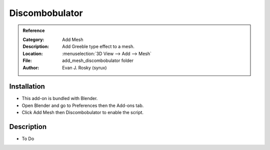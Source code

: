 
***************
Discombobulator
***************

.. admonition:: Reference
   :class: refbox

   :Category:  Add Mesh
   :Description: Add Greeble type effect to a mesh.
   :Location: :menuselection:`3D View --> Add --> Mesh`
   :File: add_mesh_discombobulator folder
   :Author: Evan J. Rosky (syrux)


Installation
============

- This add-on is bundled with Blender.
- Open Blender and go to Preferences then the Add-ons tab.
- Click Add Mesh then Discombobulator to enable the script.


Description
===========

- To Do

